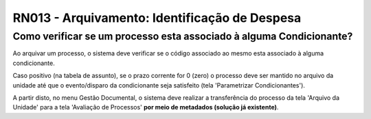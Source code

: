 **RN013 - Arquivamento: Identificação de Despesa**
==================================================

Como verificar se um processo esta associado à alguma Condicionante?
--------------------------------------------------------------------

Ao arquivar um processo, o sistema deve verificar se o código associado ao mesmo esta associado à alguma condicionante. 

Caso positivo (na tabela de assunto), se o prazo corrente for 0 (zero) o processo deve ser mantido no arquivo da unidade até que o evento/disparo da condicionante seja satisfeito (tela 'Parametrizar Condicionantes'). 

A partir disto, no menu Gestão Documental, o sistema deve realizar a transferência do processo da tela 'Arquivo da Unidade' para a tela 'Avaliação de Processos' **por meio de metadados (solução já existente)**.
